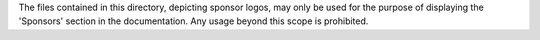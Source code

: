 The files contained in this directory, depicting sponsor logos, may only be used for the
purpose of displaying the 'Sponsors' section in the documentation.
Any usage beyond this scope is prohibited.
